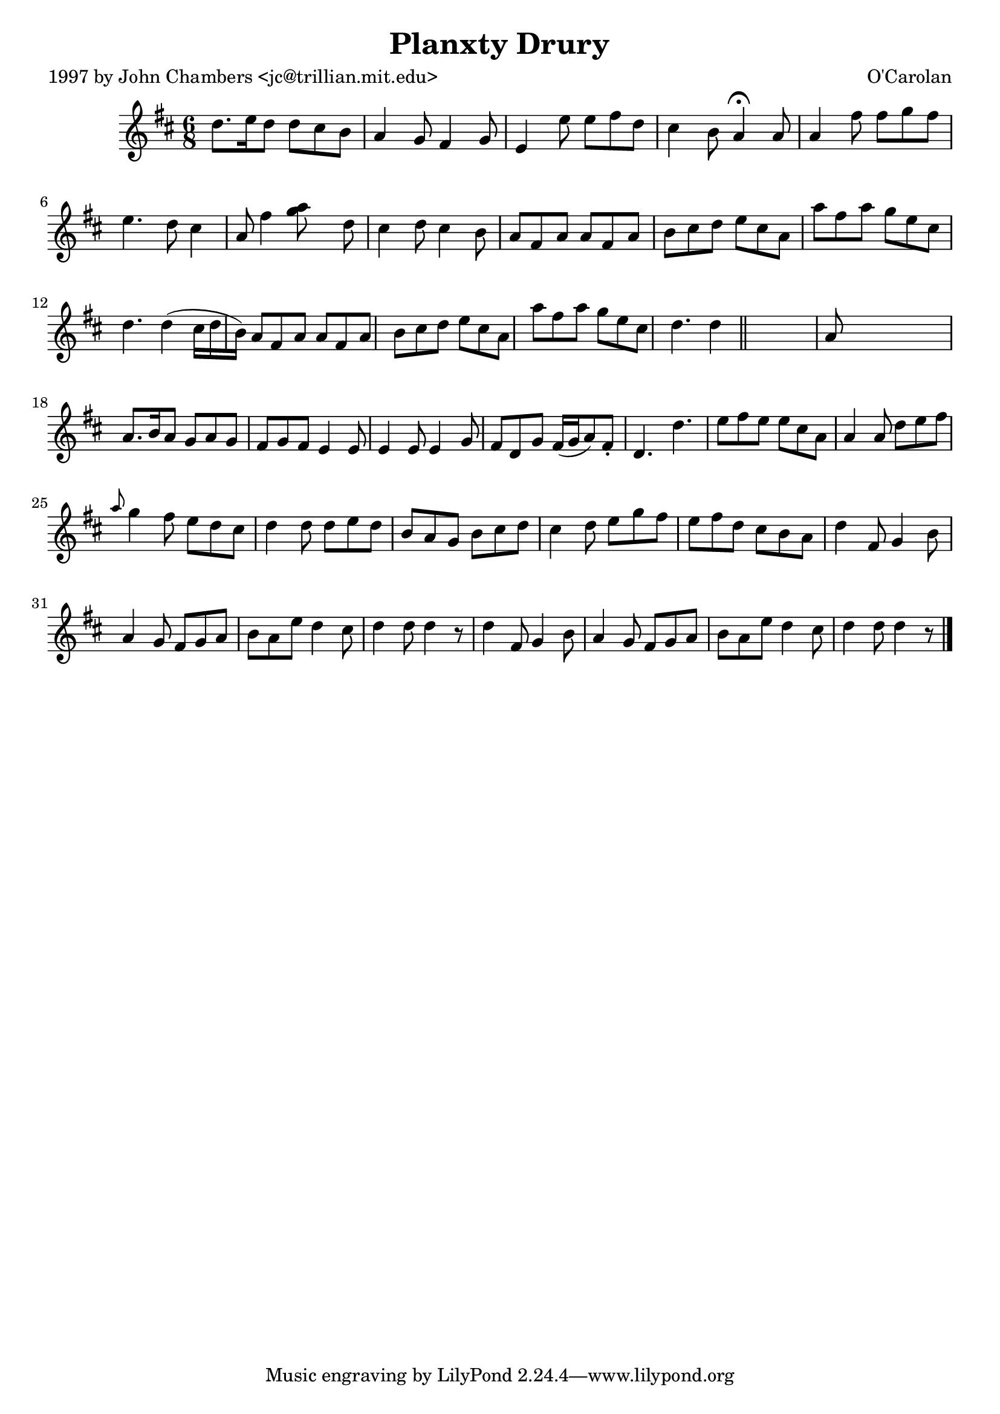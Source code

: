
\version "2.16.2"
% automatically converted by musicxml2ly from xml/0691_jc.xml

%% additional definitions required by the score:
\language "english"


\header {
    poet = "1997 by John Chambers <jc@trillian.mit.edu>"
    encoder = "abc2xml version 63"
    encodingdate = "2015-01-25"
    composer = "O'Carolan"
    title = "Planxty Drury"
    }

\layout {
    \context { \Score
        autoBeaming = ##f
        }
    }
PartPOneVoiceOne =  \relative d'' {
    \key d \major \time 6/8 d8. [ e16 d8 ] d8 [ cs8 b8 ] | % 2
    a4 g8 fs4 g8 | % 3
    e4 e'8 e8 [ fs8 d8 ] | % 4
    cs4 b8 a4 ^\fermata a8 | % 5
    a4 fs'8 fs8 [ g8 fs8 ] | % 6
    e4. d8 cs4 a8 | % 7
    fs'4 <g a>8 s8 d8 | % 8
    cs4 d8 cs4 b8 | % 9
    a8 [ fs8 a8 ] a8 [ fs8 a8 ] | \barNumberCheck #10
    b8 [ cs8 d8 ] e8 [ cs8 a8 ] | % 11
    a'8 [ fs8 a8 ] g8 [ e8 cs8 ] | % 12
    d4. d4 ( cs16 [ d16 b16 ) ] | % 13
    a8 [ fs8 a8 ] a8 [ fs8 a8 ] | % 14
    b8 [ cs8 d8 ] e8 [ cs8 a8 ] | % 15
    a'8 [ fs8 a8 ] g8 [ e8 cs8 ] | % 16
    d4. d4 \bar "||"
    s16 | % 17
    a8 s8*5 | % 18
    a8. [ b16 a8 ] g8 [ a8 g8 ] | % 19
    fs8 [ g8 fs8 ] e4 e8 | \barNumberCheck #20
    e4 e8 e4 g8 | % 21
    fs8 [ d8 g8 ] fs16 ( [ g16 a8 ) fs8 -. ] | % 22
    d4. d'4. | % 23
    e8 [ fs8 e8 ] e8 [ cs8 a8 ] | % 24
    a4 a8 d8 [ e8 fs8 ] | % 25
    \grace { a8 } g4 fs8 e8 [ d8 cs8 ] | % 26
    d4 d8 d8 [ e8 d8 ] | % 27
    b8 [ a8 g8 ] b8 [ cs8 d8 ] | % 28
    cs4 d8 e8 [ g8 fs8 ] | % 29
    e8 [ fs8 d8 ] cs8 [ b8 a8 ] | \barNumberCheck #30
    d4 fs,8 g4 b8 | % 31
    a4 g8 fs8 [ g8 a8 ] | % 32
    b8 [ a8 e'8 ] d4 cs8 | % 33
    d4 d8 d4 r8 | % 34
    d4 fs,8 g4 b8 | % 35
    a4 g8 fs8 [ g8 a8 ] | % 36
    b8 [ a8 e'8 ] d4 cs8 | % 37
    d4 d8 d4 r8 \bar "|."
    }


% The score definition
\score {
    <<
        \new Staff <<
            \context Staff << 
                \context Voice = "PartPOneVoiceOne" { \PartPOneVoiceOne }
                >>
            >>
        
        >>
    \layout {}
    % To create MIDI output, uncomment the following line:
    %  \midi {}
    }

